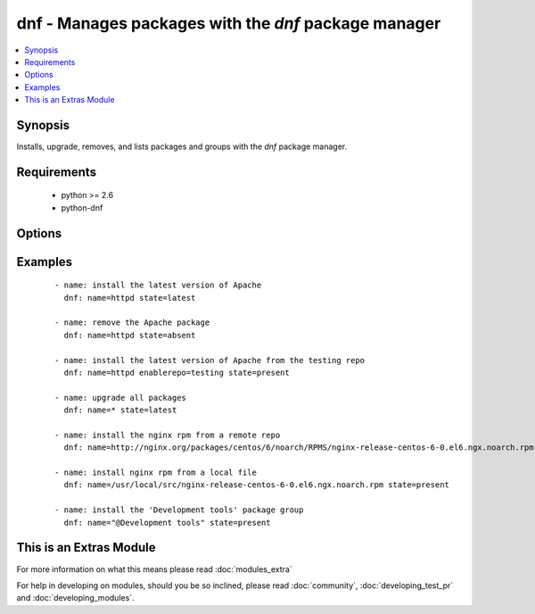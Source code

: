 .. _dnf:


dnf - Manages packages with the *dnf* package manager
+++++++++++++++++++++++++++++++++++++++++++++++++++++

.. versionadded:: 1.9


.. contents::
   :local:
   :depth: 1


Synopsis
--------

Installs, upgrade, removes, and lists packages and groups with the *dnf* package manager.


Requirements
------------

  * python >= 2.6
  * python-dnf


Options
-------

.. raw:: html

    <table border=1 cellpadding=4>
    <tr>
    <th class="head">parameter</th>
    <th class="head">required</th>
    <th class="head">default</th>
    <th class="head">choices</th>
    <th class="head">comments</th>
    </tr>
            <tr>
    <td>conf_file<br/><div style="font-size: small;"></div></td>
    <td>no</td>
    <td></td>
        <td><ul></ul></td>
        <td><div>The remote dnf configuration file to use for the transaction.</div></td></tr>
            <tr>
    <td>disable_gpg_check<br/><div style="font-size: small;"></div></td>
    <td>no</td>
    <td>no</td>
        <td><ul><li>yes</li><li>no</li></ul></td>
        <td><div>Whether to disable the GPG checking of signatures of packages being installed. Has an effect only if state is <em>present</em> or <em>latest</em>.</div></td></tr>
            <tr>
    <td>disablerepo<br/><div style="font-size: small;"></div></td>
    <td>no</td>
    <td></td>
        <td><ul></ul></td>
        <td><div><em>Repoid</em> of repositories to disable for the install/update operation. These repos will not persist beyond the transaction. When specifying multiple repos, separate them with a ",".</div></td></tr>
            <tr>
    <td>enablerepo<br/><div style="font-size: small;"></div></td>
    <td>no</td>
    <td></td>
        <td><ul></ul></td>
        <td><div><em>Repoid</em> of repositories to enable for the install/update operation. These repos will not persist beyond the transaction. When specifying multiple repos, separate them with a ",".</div></td></tr>
            <tr>
    <td>list<br/><div style="font-size: small;"></div></td>
    <td>no</td>
    <td></td>
        <td><ul></ul></td>
        <td><div>Various (non-idempotent) commands for usage with <code>/usr/bin/ansible</code> and <em>not</em> playbooks. See examples.</div></td></tr>
            <tr>
    <td>name<br/><div style="font-size: small;"></div></td>
    <td>yes</td>
    <td></td>
        <td><ul></ul></td>
        <td><div>Package name, or package specifier with version, like <code>name-1.0</code>. When using state=latest, this can be '*' which means run: dnf -y update. You can also pass a url or a local path to a rpm file.</div></td></tr>
            <tr>
    <td>state<br/><div style="font-size: small;"></div></td>
    <td>no</td>
    <td>present</td>
        <td><ul><li>present</li><li>latest</li><li>absent</li></ul></td>
        <td><div>Whether to install (<code>present</code>, <code>latest</code>), or remove (<code>absent</code>) a package.</div></td></tr>
        </table>
    </br>



Examples
--------

 ::

    - name: install the latest version of Apache
      dnf: name=httpd state=latest
    
    - name: remove the Apache package
      dnf: name=httpd state=absent
    
    - name: install the latest version of Apache from the testing repo
      dnf: name=httpd enablerepo=testing state=present
    
    - name: upgrade all packages
      dnf: name=* state=latest
    
    - name: install the nginx rpm from a remote repo
      dnf: name=http://nginx.org/packages/centos/6/noarch/RPMS/nginx-release-centos-6-0.el6.ngx.noarch.rpm state=present
    
    - name: install nginx rpm from a local file
      dnf: name=/usr/local/src/nginx-release-centos-6-0.el6.ngx.noarch.rpm state=present
    
    - name: install the 'Development tools' package group
      dnf: name="@Development tools" state=present
    




    
This is an Extras Module
------------------------

For more information on what this means please read :doc:`modules_extra`

    
For help in developing on modules, should you be so inclined, please read :doc:`community`, :doc:`developing_test_pr` and :doc:`developing_modules`.

